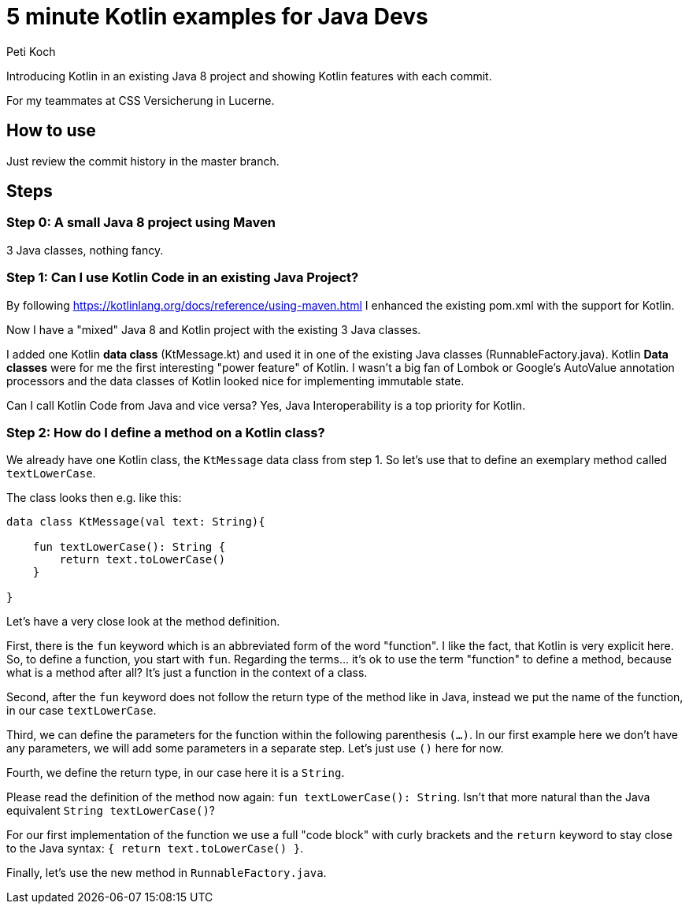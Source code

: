 = 5 minute Kotlin examples for Java Devs
Peti Koch

Introducing Kotlin in an existing Java 8 project and showing Kotlin features with each commit.

For my teammates at CSS Versicherung in Lucerne.

== How to use

Just review the commit history in the master branch.

== Steps

=== Step 0: A small Java 8 project using Maven

3 Java classes, nothing fancy.

=== Step 1: Can I use Kotlin Code in an existing Java Project?

By following https://kotlinlang.org/docs/reference/using-maven.html I enhanced the existing pom.xml with the support for Kotlin.

Now I have a "mixed" Java 8 and Kotlin project with the existing 3 Java classes.

I added one Kotlin *data class* (KtMessage.kt) and used it in one of the existing Java classes (RunnableFactory.java).
Kotlin *Data classes* were for me the first interesting "power feature" of Kotlin.
I wasn't a big fan of Lombok or Google's AutoValue annotation processors and the data classes of Kotlin looked nice for implementing immutable state.

Can I call Kotlin Code from Java and vice versa?
Yes, Java Interoperability is a top priority for Kotlin.

=== Step 2: How do I define a method on a Kotlin class?

We already have one Kotlin class, the `KtMessage` data class from step 1. So let's use that to define an exemplary method called `textLowerCase`.

The class looks then e.g. like this:

```
data class KtMessage(val text: String){

    fun textLowerCase(): String {
        return text.toLowerCase()
    }

}
```

Let's have a very close look at the method definition.

First, there is the `fun` keyword which is an abbreviated form of the word "function".
I like the fact, that Kotlin is very explicit here.
So, to define a function, you start with `fun`.
Regarding the terms... it's ok to use the term "function" to define a method, because what is a method after all?
It's just a function in the context of a class.

Second, after the `fun` keyword does not follow the return type of the method like in Java, instead we put the name of the function, in our case `textLowerCase`.

Third, we can define the parameters for the function within the following parenthesis `(...)`.
In our first example here we don't have any parameters, we will add some parameters in a separate step.
Let's just use `()` here for now.

Fourth, we define the return type, in our case here it is a `String`.

Please read the definition of the method now again: `fun textLowerCase(): String`.
Isn't that more natural than the Java equivalent `String textLowerCase()`?

For our first implementation of the function we use a full "code block" with curly brackets and the `return` keyword to stay close to the Java syntax:
`{ return text.toLowerCase() }`.

Finally, let's use the new method in `RunnableFactory.java`.
